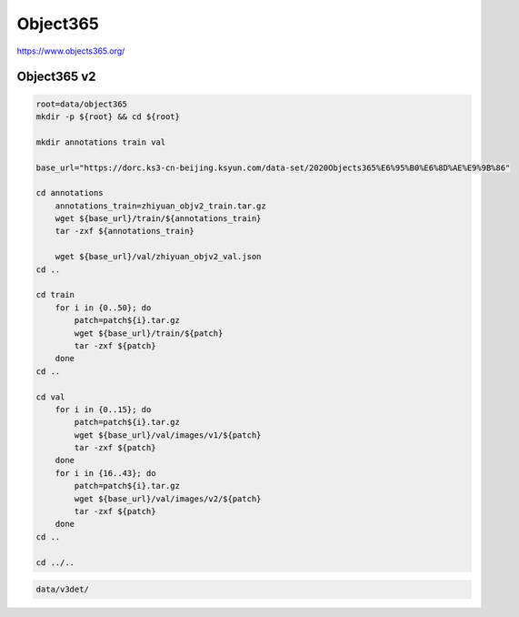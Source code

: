 Object365
=========

https://www.objects365.org/

Object365 v2
------------

.. code-block:: bash

    root=data/object365
    mkdir -p ${root} && cd ${root}

    mkdir annotations train val

    base_url="https://dorc.ks3-cn-beijing.ksyun.com/data-set/2020Objects365%E6%95%B0%E6%8D%AE%E9%9B%86"

    cd annotations
        annotations_train=zhiyuan_objv2_train.tar.gz
        wget ${base_url}/train/${annotations_train}
        tar -zxf ${annotations_train}

        wget ${base_url}/val/zhiyuan_objv2_val.json
    cd ..

    cd train
        for i in {0..50}; do
            patch=patch${i}.tar.gz
            wget ${base_url}/train/${patch}
            tar -zxf ${patch}
        done
    cd ..

    cd val
        for i in {0..15}; do
            patch=patch${i}.tar.gz
            wget ${base_url}/val/images/v1/${patch}
            tar -zxf ${patch}
        done
        for i in {16..43}; do
            patch=patch${i}.tar.gz
            wget ${base_url}/val/images/v2/${patch}
            tar -zxf ${patch}
        done
    cd ..

    cd ../..

.. code::

    data/v3det/
